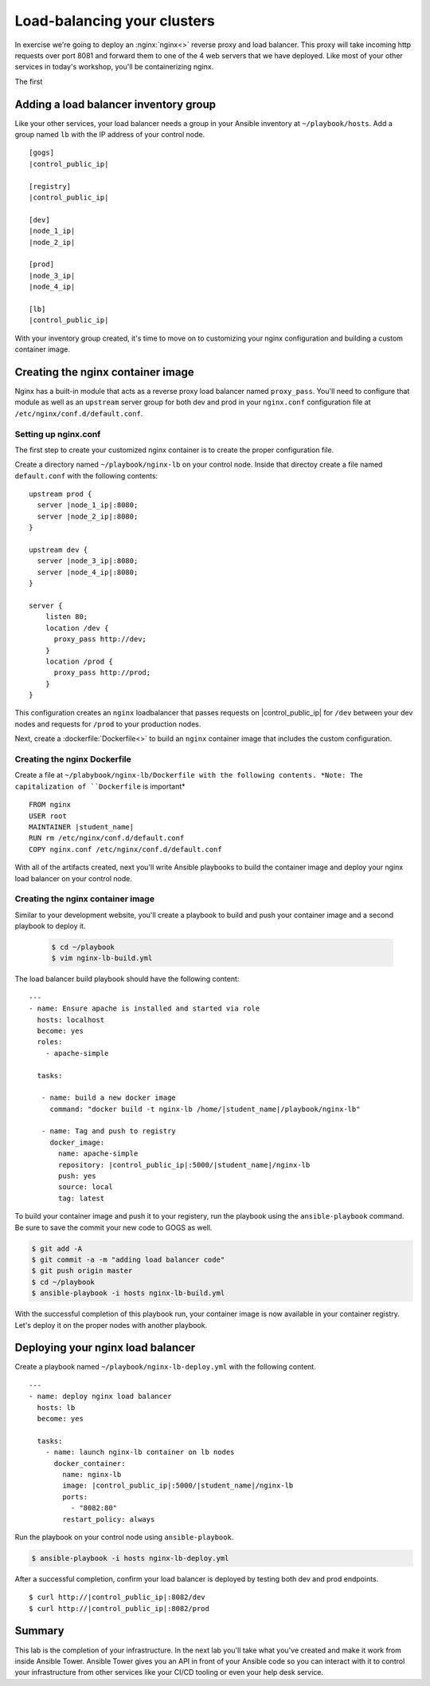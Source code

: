 .. sectionauthor:: Chris Reynolds <creynold@redhat.com>
.. _docs admin: creynold@redhat.com

=================================
Load-balancing your clusters
=================================

In exercise we're going to deploy an :nginx:`nginx<>` reverse proxy and load balancer. This proxy will take incoming http requests over port 8081
and forward them to one of the 4 web servers that we have deployed. Like most of your other services in today's workshop, you'll be containerizing nginx.

The first

Adding a load balancer inventory group
---------------------------------------

Like your other services, your load balancer needs a group in your Ansible inventory at ``~/playbook/hosts``. Add a group named ``lb`` with the IP address of your control node.

.. parsed-literal::
  [gogs]
  |control_public_ip|

  [registry]
  |control_public_ip|

  [dev]
  |node_1_ip|
  |node_2_ip|

  [prod]
  |node_3_ip|
  |node_4_ip|

  [lb]
  |control_public_ip|

With your inventory group created, it's time to move on to customizing your nginx configuration and building a custom container image.

Creating the nginx container image
-----------------------------------

Nginx has a built-in module that acts as a reverse proxy load balancer named ``proxy_pass``. You'll need to configure that module as well as an ``upstream`` server group for both dev and prod in your ``nginx.conf`` configuration file at ``/etc/nginx/conf.d/default.conf``.

Setting up nginx.conf
```````````````````````

The first step to create your customized nginx container is to create the proper configuration file.

Create a directory named ``~/playbook/nginx-lb`` on your control node. Inside that directoy create a file named ``default.conf`` with the following contents:

.. parsed-literal::

  upstream prod {
    server |node_1_ip|:8080;
    server |node_2_ip|:8080;
  }

  upstream dev {
    server |node_3_ip|:8080;
    server |node_4_ip|:8080;
  }

  server {
      listen 80;
      location /dev {
        proxy_pass \http://dev;
      }
      location /prod {
        proxy_pass \http://prod;
      }
  }

This configuration creates an ``nginx`` loadbalancer that passes requests on |control_public_ip| for ``/dev`` between your dev nodes and requests for ``/prod`` to your production nodes.

Next, create a :dockerfile:`Dockerfile<>` to build an ``nginx`` container image that includes the custom configuration.

Creating the nginx Dockerfile
``````````````````````````````

Create a file at ``~/plabybook/nginx-lb/Dockerfile with the following contents. *Note: The capitalization of ``Dockerfile`` is important*

.. parsed-literal::

  FROM nginx
  USER root
  MAINTAINER |student_name|
  RUN rm /etc/nginx/conf.d/default.conf
  COPY nginx.conf /etc/nginx/conf.d/default.conf

With all of the artifacts created, next you'll write Ansible playbooks to build the container image and deploy your nginx load balancer on your control node.

Creating the nginx container image
``````````````````````````````````
Similar to your development website, you'll create a playbook to build and push your container image and a second playbook to deploy it.

  .. code-block:: bash

    $ cd ~/playbook
    $ vim nginx-lb-build.yml

The load balancer build playbook should have the following content:

.. parsed-literal::

  ---
  - name: Ensure apache is installed and started via role
    hosts: localhost
    become: yes
    roles:
      - apache-simple

    tasks:

     - name: build a new docker image
       command: "docker build -t nginx-lb /home/|student_name|/playbook/nginx-lb"

     - name: Tag and push to registry
       docker_image:
         name: apache-simple
         repository: |control_public_ip|:5000/|student_name|/nginx-lb
         push: yes
         source: local
         tag: latest

To build your container image and push it to your registery, run the playbook using the ``ansible-playbook`` command. Be sure to save the commit your new code to GOGS as well.

.. code-block:: bash

  $ git add -A
  $ git commit -a -m "adding load balancer code"
  $ git push origin master
  $ cd ~/playbook
  $ ansible-playbook -i hosts nginx-lb-build.yml

With the successful completion of this playbook run, your container image is now available in your container registry. Let's deploy it on the proper nodes with another playbook.

Deploying your nginx load balancer
-----------------------------------

Create a playbook named ``~/playbook/nginx-lb-deploy.yml`` with the following content.

.. parsed-literal::

  ---
  - name: deploy nginx load balancer
    hosts: lb
    become: yes

    tasks:
      - name: launch nginx-lb container on lb nodes
        docker_container:
          name: nginx-lb
          image: |control_public_ip|:5000/|student_name|/nginx-lb
          ports:
            - "8082:80"
          restart_policy: always

Run the playbook on your control node using ``ansible-playbook``.

.. code-block:: bash

  $ ansible-playbook -i hosts nginx-lb-deploy.yml

After a successful completion, confirm your load balancer is deployed by testing both dev and prod endpoints.

.. parsed-literal::

  $ curl \http://|control_public_ip|:8082/dev
  $ curl \http://|control_public_ip|:8082/prod

Summary
--------

This lab is the completion of your infrastructure. In the next lab you'll take what you've created and make it work from inside Ansible Tower. Ansible Tower gives you an API in front of your Ansible code so you can interact with it to control your infrastructure from other services like your CI/CD tooling or even your help desk service.
